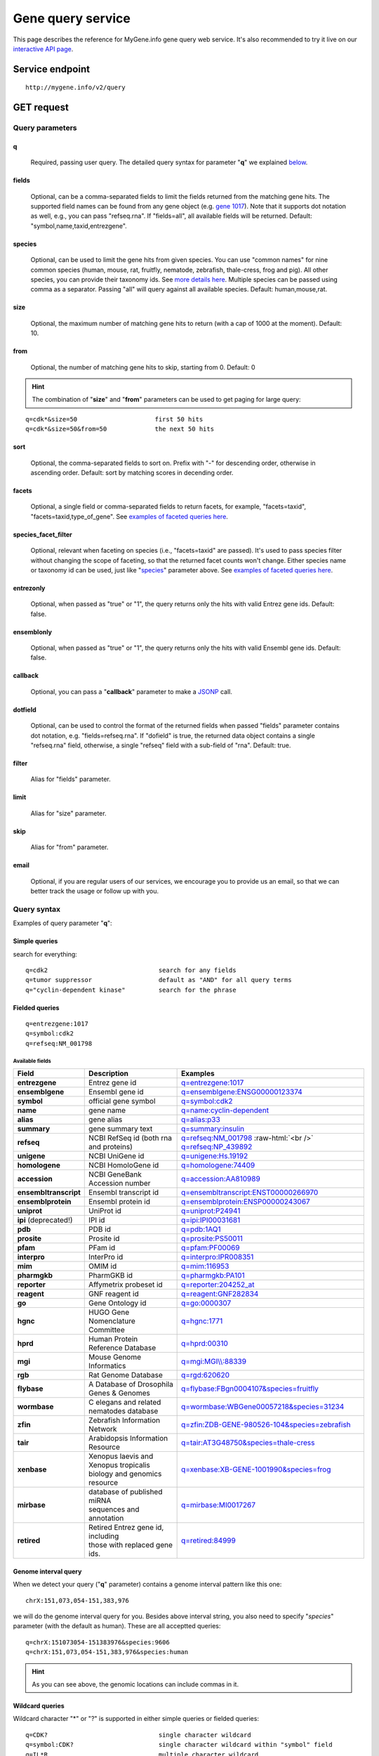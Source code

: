Gene query service
******************************

.. role:: raw-html(raw)
   :format: html
.. |info| image:: /_static/information.png
             :alt: information!


This page describes the reference for MyGene.info gene query web service. It's also recommended to try it live on our `interactive API page <http://mygene.info/v2/api>`_.


Service endpoint
=================

::

    http://mygene.info/v2/query

GET request
==================

Query parameters
-----------------

q
"""""
    Required, passing user query. The detailed query syntax for parameter "**q**" we explained `below <#query-syntax>`_.

fields
""""""
    Optional, can be a comma-separated fields to limit the fields returned from the matching gene hits. The supported field names can be found from any gene object (e.g. `gene 1017 <http://mygene.info/v2/gene/1017>`_). Note that it supports dot notation as well, e.g., you can pass "refseq.rna". If "fields=all", all available fields will be returned. Default:
    "symbol,name,taxid,entrezgene".

species
"""""""
    Optional, can be used to limit the gene hits from given species. You can use "common names" for nine common species (human, mouse, rat, fruitfly, nematode, zebrafish, thale-cress, frog and pig). All other species, you can provide their taxonomy ids. See `more details here <data.html#species>`_. Multiple species can be passed using comma as a separator. Passing "all" will query against all available species. Default: human,mouse,rat.

size
""""
    Optional, the maximum number of matching gene hits to return (with a cap of 1000 at the moment). Default: 10.

from
""""
    Optional, the number of matching gene hits to skip, starting from 0. Default: 0

.. Hint:: The combination of "**size**" and "**from**" parameters can be used to get paging for large query:

::

    q=cdk*&size=50                     first 50 hits
    q=cdk*&size=50&from=50             the next 50 hits

sort
""""
    Optional, the comma-separated fields to sort on. Prefix with "-" for descending order, otherwise in ascending order. Default: sort by matching scores in decending order.

facets
""""""
    Optional, a single field or comma-separated fields to return facets, for example, "facets=taxid", "facets=taxid,type_of_gene". See `examples of faceted queries here <#faceted-queries>`_.

species_facet_filter
""""""""""""""""""""
    Optional, relevant when faceting on species (i.e., "facets=taxid" are passed). It's used to pass species filter without changing the scope of faceting, so that the returned facet counts won't change. Either species name or taxonomy id can be used, just like "`species <#species>`_" parameter above. See `examples of faceted queries here <#faceted-queries>`_.

entrezonly
""""""""""
    Optional, when passed as "true" or "1", the query returns only the hits with valid Entrez gene ids. Default: false.

ensemblonly
"""""""""""
    Optional, when passed as "true" or "1", the query returns only the hits with valid Ensembl gene ids. Default: false.

callback
""""""""
    Optional, you can pass a "**callback**" parameter to make a `JSONP <http://ajaxian.com/archives/jsonp-json-with-padding>`_ call.

dotfield
""""""""""
    Optional, can be used to control the format of the returned fields when passed "fields" parameter contains dot notation, e.g. "fields=refseq.rna". If "dofield" is true, the returned data object contains a single "refseq.rna" field, otherwise, a single "refseq" field with a sub-field of "rna". Default: true.

filter
""""""
    Alias for "fields" parameter.

limit
"""""
    Alias for "size" parameter.

skip
""""
    Alias for "from" parameter.

email
""""""
    Optional, if you are regular users of our services, we encourage you to provide us an email, so that we can better track the usage or follow up with you.


Query syntax
------------
Examples of query parameter "**q**":


Simple queries
""""""""""""""

search for everything::

    q=cdk2                              search for any fields
    q=tumor suppressor                  default as "AND" for all query terms
    q="cyclin-dependent kinase"         search for the phrase



Fielded queries
"""""""""""""""
::

    q=entrezgene:1017
    q=symbol:cdk2
    q=refseq:NM_001798


.. _available_fields:

Available fields
^^^^^^^^^^^^^^^^
========================    =============================================    =================================================================================
Field                        Description                                     Examples
========================    =============================================    =================================================================================
**entrezgene**                Entrez gene id                                    `q=entrezgene:1017 <http://mygene.info/v2/query?q=entrezgene:1017>`_
**ensemblgene**               Ensembl gene id                                   `q=ensemblgene:ENSG00000123374 <http://mygene.info/v2/query?q=ensemblgene:ENSG00000123374>`_
**symbol**                    official gene symbol                              `q=symbol:cdk2 <http://mygene.info/v2/query?q=symbol:cdk2>`_
**name**                      gene name                                         `q=name:cyclin-dependent <http://mygene.info/v2/query?q=name:cyclin-dependent>`_
**alias**                     gene alias                                        `q=alias:p33 <http://mygene.info/v2/query?q=alias:p33>`_
**summary**                   gene summary text                                 `q=summary:insulin <http://mygene.info/v2/query?q=summary:insulin>`_
**refseq**                    NCBI RefSeq id  (both rna and proteins)           `q=refseq:NM_001798 <http://mygene.info/v2/query?q=refseq:NM_001798>`_ :raw-html:`<br />`
                                                                                `q=refseq:NP_439892 <http://mygene.info/v2/query?q=refseq:NP_439892>`_
**unigene**                   NCBI UniGene id                                   `q=unigene:Hs.19192 <http://mygene.info/v2/query?q=unigene:Hs.19192>`_
**homologene**                NCBI HomoloGene id                                `q=homologene:74409 <http://mygene.info/v2/query?q=homologene:74409>`_
**accession**                 NCBI GeneBank Accession number                    `q=accession:AA810989 <http://mygene.info/v2/query?q=accession:AA810989>`_
**ensembltranscript**         Ensembl transcript id                             `q=ensembltranscript:ENST00000266970 <http://mygene.info/v2/query?q=ensembltranscript:ENST00000266970>`_
**ensemblprotein**            Ensembl protein id                                `q=ensemblprotein:ENSP00000243067 <http://mygene.info/v2/query?q=ensemblprotein:ENSP00000243067>`_
**uniprot**                   UniProt id                                        `q=uniprot:P24941 <http://mygene.info/v2/query?q=uniprot:P24941>`_
**ipi** (deprecated!)         IPI id                                            `q=ipi:IPI00031681 <http://mygene.info/v2/query?q=ipi:IPI00031681>`_
**pdb**                       PDB id                                            `q=pdb:1AQ1 <http://mygene.info/v2/query?q=pdb:1AQ1>`_
**prosite**                   Prosite id                                        `q=prosite:PS50011 <http://mygene.info/v2/query?q=prosite:PS50011>`_
**pfam**                      PFam id                                           `q=pfam:PF00069 <http://mygene.info/v2/query?q=pfam:PF00069>`_
**interpro**                  InterPro id                                       `q=interpro:IPR008351 <http://mygene.info/v2/query?q=interpro:IPR008351>`_
**mim**                       OMIM id                                           `q=mim:116953 <http://mygene.info/v2/query?q=MIM:116953>`_
**pharmgkb**                  PharmGKB id                                       `q=pharmgkb:PA101 <http://mygene.info/v2/query?q=pharmgkb:PA101>`_
**reporter**                  Affymetrix probeset id                            `q=reporter:204252_at <http://mygene.info/v2/query?q=reporter:204252_at>`_
**reagent**                   GNF reagent id                                    `q=reagent:GNF282834 <http://mygene.info/v2/query?q=reagent:GNF282834>`_
**go**                        Gene Ontology id                                  `q=go:0000307 <http://mygene.info/v2/query?q=go:0000307>`_
**hgnc**                      HUGO Gene Nomenclature Committee                  `q=hgnc:1771 <http://mygene.info/v2/query?q=HGNC:1771>`_
**hprd**                      Human Protein Reference Database                  `q=hprd:00310 <http://mygene.info/v2/query?q=HPRD:00310>`_
**mgi**                       Mouse Genome Informatics                          `q=mgi:MGI\\\\:88339 <http://mygene.info/v2/query?q=mgi:MGI%5C%5C:88339>`_
**rgb**                       Rat Genome Database                               `q=rgd:620620 <http://mygene.info/v2/query?q=RGD:620620>`_
**flybase**                   A Database of Drosophila Genes & Genomes          `q=flybase:FBgn0004107&species=fruitfly <http://mygene.info/v2/query?q=FLYBASE:FBgn0004107&species=fruitfly>`_
**wormbase**                  C elegans and related nematodes database          `q=wormbase:WBGene00057218&species=31234 <http://mygene.info/v2/query?q=wormbase:WBGene00057218&species=31234>`_
**zfin**                      Zebrafish Information Network                     `q=zfin:ZDB-GENE-980526-104&species=zebrafish <http://mygene.info/v2/query?q=ZFIN:ZDB-GENE-980526-104&species=zebrafish>`_
**tair**                      Arabidopsis Information Resource                  `q=tair:AT3G48750&species=thale-cress <http://mygene.info/v2/query?q=TAIR:AT3G48750&species=thale-cress>`_
**xenbase**                 | Xenopus laevis and Xenopus tropicalis             `q=xenbase:XB-GENE-1001990&species=frog <http://mygene.info/v2/query?q=xenbase:XB-GENE-1001990&species=frog>`_
                            | biology and genomics resource
**mirbase**                 | database of published miRNA                       `q=mirbase:MI0017267 <http://mygene.info/v2/query?q=mirbase:MI0017267>`_
                            | sequences and annotation
**retired**                 | Retired Entrez gene id, including                 `q=retired:84999 <http://mygene.info/v2/query?q=retired:84999>`_
                            | those with replaced gene ids.
========================    =============================================    =================================================================================



Genome interval query
"""""""""""""""""""""

When we detect your query ("**q**" parameter) contains a genome interval pattern like this one::

    chrX:151,073,054-151,383,976

we will do the genome interval query for you. Besides above interval string, you also need to specify "*species*" parameter (with the default as human). These are all acceptted queries::

    q=chrX:151073054-151383976&species:9606
    q=chrX:151,073,054-151,383,976&species:human


.. Hint:: As you can see above, the genomic locations can include commas in it.

.. seealso::

   `Genome assembly information <data.html#genome-assemblies>`_



Wildcard queries
""""""""""""""""
Wildcard character "*" or "?" is supported in either simple queries or fielded queries::

    q=CDK?                              single character wildcard
    q=symbol:CDK?                       single character wildcard within "symbol" field
    q=IL*R                              multiple character wildcard

.. note:: Wildcard character can not be the first character. It will be ignored.


Boolean operators and grouping
""""""""""""""""""""""""""""""

You can use **AND**/**OR**/**NOT** boolean operators and grouping to form complicated queries::

    q=tumor AND suppressor                        AND operator
    q=CDK2 OR BTK                                 OR operator
    q="tumor suppressor" NOT receptor             NOT operator
    q=(interleukin OR insulin) AND receptor       the use of parentheses


Returned object
---------------

A GET request like this::

    http://mygene.info/v2/query?q=symbol:cdk2

should return hits as:

.. code-block:: json

    {
      "hits": [
        {
          "name": "cyclin-dependent kinase 2",
          "_score": 87.76775,
          "symbol": "CDK2",
          "taxid": 9606,
          "entrezgene": 1017,
          "_id": "1017"
        },
        {
          "name": "cyclin-dependent kinase 2",
          "_score": 79.480484,
          "symbol": "Cdk2",
          "taxid": 10090,
          "entrezgene": 12566,
          "_id": "12566"
        },
        {
          "name": "cyclin dependent kinase 2",
          "_score": 62.286797,
          "symbol": "Cdk2",
          "taxid": 10116,
          "entrezgene": 362817,
          "_id": "362817"
        }
      ],
      "total": 3,
      "max_score": 87.76775,
      "took": 4
    }


Faceted queries
----------------
If you need to perform a faceted query, you can pass an optional "`facets <#facets>`_" parameter. For example, if you want to get the facets on species, you can pass "facets=taxid":

A GET request like this::

    http://mygene.info/v2/query?q=cdk2&size=1&facets=taxid

should return hits as:

.. code-block:: json
    :emphasize-lines: 15-36

    {
      "hits":[
        {
          "entrezgene":1017,
          "name":"cyclin-dependent kinase 2",
          "_score":400.43347,
          "symbol":"CDK2",
          "_id":"1017",
          "taxid":9606
        }
      ],
      "total":26,
      "max_score":400.43347,
      "took":7,
      "facets":{
        "taxid":{
          "_type":"terms",
          "total":26,
          "terms":[
            {
              "count":14,
              "term":9606
            },
            {
              "count":7,
              "term":10116
            },
            {
              "count":5,
              "term":10090
            }
          ],
          "other":0,
          "missing":0
        }
      }
    }

Another useful field to get facets on is "type_of_gene"::

    http://mygene.info/v2/query?q=cdk2&size=1&facets=type_of_gene

It should return hits as:

.. code-block:: json
    :emphasize-lines: 15-32

    {
      "hits":[
        {
          "entrezgene":1017,
          "name":"cyclin-dependent kinase 2",
          "_score":400.43347,
          "symbol":"CDK2",
          "_id":"1017",
          "taxid":9606
        }
      ],
      "total":26,
      "max_score":400.43347,
      "took":97,
      "facets":{
        "type_of_gene":{
          "_type":"terms",
          "total":26,
          "terms":[
            {
              "count":20,
              "term":"protein-coding"
            },
            {
              "count":6,
              "term":"pseudo"
            }
          ],
          "other":0,
          "missing":0
        }
      }
    }

If you need to, you can also pass multiple fields as comma-separated list::

    http://mygene.info/v2/query?q=cdk2&size=1&facets=taxid,type_of_gene


Particularly relevant to species facets (i.e., "facets=taxid"), you can pass a
"`species_facet_filter <#species_facet_filter>`_" parameter to filter the returned hits on a given species, without changing the scope of the facets (i.e. facet counts will not change). This is useful when you need to get the subset of the hits for a given species after the initial faceted query on species.

You can see the different "hits" are returned in the following queries, while "facets" keeps the same::

    http://localhost:9000/v2/query?q=cdk?&size=1&facets=taxid&species_facet_filter=human

v.s.
::

    http://localhost:9000/v2/query?q=cdk?&size=1&facets=taxid&species_facet_filter=mouse





Batch queries via POST
======================

Although making simple GET requests above to our gene query service is sufficient in most of use cases,
there are some cases you might find it's more efficient to make queries in a batch (e.g., retrieving gene
annotation for multiple genes). Fortunately, you can also make batch queries via POST requests when you
need::


    URL: http://mygene.info/v2/query
    HTTP method:  POST


Query parameters
----------------

q
"""
    Required, multiple query terms seperated by comma (also support "+" or white space), but no wildcard, e.g., 'q=1017,1018' or 'q=CDK2+BTK'

scopes
""""""
    Optional, specify one or more fields (separated by comma) as the search "scopes", e.g., "scopes=entrezgene",
    "scopes=entrezgene,ensemblgene". The available "fields" can be passed to "**scopes**" parameter are
    :ref:`listed above <available_fields>`. Default: "scopes=entrezgene,ensemblgene,retired" (either Entrez
    or Ensembl gene ids).

species
"""""""
     Optional, can be used to limit the gene hits from given species. You can use "common names" for nine common species (human, mouse, rat, fruitfly, nematode, zebrafish, thale-cress, frog and pig). All other species, you can provide their taxonomy ids. See `more details here <data.html#species>`_. Multiple species can be passed using comma as a separator. Default: human,mouse,rat.

fields
""""""
    Optional, can be a comma-separated fields to limit the fields returned from the matching gene hits. The supported field names can be found from any gene object (e.g. `gene 1017 <http://mygene.info/v2/gene/1017>`_). Note that it supports dot notation as well, e.g., you can pass "refseq.rna". If "fields=all", all available fields will be returned. Default:
    "symbol,name,taxid,entrezgene".

dotfield
""""""""""
    Optional, can be used to control the format of the returned fields when passed "fields" parameter contains dot notation, e.g. "fields=refseq.rna". If "dofield" is true, the returned data object contains a single "refseq.rna" field, otherwise, a single "refseq" field with a sub-field of "rna". Default: true.

email
""""""
    Optional, if you are regular users of our services, we encourage you to provide us an email, so that we can better track the usage or follow up with you.

Example code
------------

Unlike GET requests, you can easily test them from browser, make a POST request is often done via a
piece of code. Here is a sample python snippet::

    import httplib2
    h = httplib2.Http()
    headers = {'content-type': 'application/x-www-form-urlencoded'}
    params = 'q=1017,1018&scopes=entrezgene'
    res, con = h.request('http://mygene.info/v2/query', 'POST', params, headers=headers)


Returned object
---------------

Returned result (the value of "con" variable above) from above example code should look like this:

.. code-block:: json

    [
      {
        "name": "cyclin-dependent kinase 2",
        "symbol": "CDK2",
        "taxid": 9606,
        "entrezgene": 1017,
        "query": "1017",
        "_id": "1017"
      },
      {
        "name": "cyclin-dependent kinase 3",
        "symbol": "CDK3",
        "taxid": 9606,
        "entrezgene": 1018,
        "query": "1018",
        "_id": "1018"
      }
    ]


.. Tip:: "query" field in returned object indicates the matching query term.

If a query term has no match, it will return with "**notfound**" field as "**true**"::

    params = 'q=1017,dummy&scopes=entrezgene'
    res, con = h.request('http://mygene.info/v2/query', 'POST', params, headers=headers)

.. code-block:: json
    :emphasize-lines: 12

    [
      {
        "name": "cyclin-dependent kinase 2",
        "symbol": "CDK2",
        "taxid": 9606,
        "entrezgene": 1017,
        "query": "1017",
        "_id": "1017"
      },
      {
        "query": "dummy",
        "notfound": true
      }
    ]

If a query term has multiple matches, they will be included with the same "query" field::

    params = 'q=tp53,1017&scopes=symbol,entrezgene'
    res, con = h.request('http://mygene.info/v2/query', 'POST', params, headers=headers)


.. code-block:: json
    :emphasize-lines: 7,15

    [
      {
        "name": "tumor protein p53",
        "symbol": "TP53",
        "taxid": 9606,
        "entrezgene": 7157,
        "query": "tp53",
        "_id": "7157"
      },
      {
        "name": "tumor protein p53",
        "symbol": "Tp53",
        "taxid": 10116,
        "entrezgene": 24842,
        "query": "tp53",
        "_id": "24842"
      },
      {
        "name": "cyclin-dependent kinase 2",
        "symbol": "CDK2",
        "taxid": 9606,
        "entrezgene": 1017,
        "query": "1017",
        "_id": "1017"
      }
    ]







.. raw:: html

    <div id="spacer" style="height:300px"></div>
